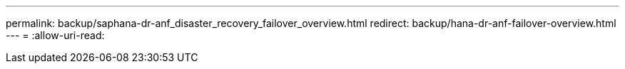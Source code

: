 ---
permalink: backup/saphana-dr-anf_disaster_recovery_failover_overview.html 
redirect: backup/hana-dr-anf-failover-overview.html 
---
= 
:allow-uri-read: 


